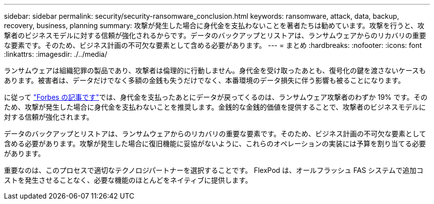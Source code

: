 ---
sidebar: sidebar 
permalink: security/security-ransomware_conclusion.html 
keywords: ransomware, attack, data, backup, recovery, business, planning 
summary: 攻撃が発生した場合に身代金を支払わないことを著者たちは勧めています。攻撃を行うと、攻撃者のビジネスモデルに対する信頼が強化されるからです。データのバックアップとリストアは、ランサムウェアからのリカバリの重要な要素です。そのため、ビジネス計画の不可欠な要素として含める必要があります。 
---
= まとめ
:hardbreaks:
:nofooter: 
:icons: font
:linkattrs: 
:imagesdir: ./../media/


ランサムウェアは組織犯罪の製品であり、攻撃者は倫理的に行動しません。身代金を受け取ったあとも、復号化の鍵を渡さないケースもあります。被害者は、データだけでなく多額の金銭も失うだけでなく、本番環境のデータ損失に伴う影響も被ることになります。

に従って https://www.forbes.com/sites/leemathews/2018/03/09/why-you-should-never-pay-a-ransomware-ransom/["Forbes の記事です"^]では、身代金を支払ったあとにデータが戻ってくるのは、ランサムウェア攻撃者のわずか 19% です。そのため、攻撃が発生した場合に身代金を支払わないことを推奨します。金銭的な金銭的価値を提供することで、攻撃者のビジネスモデルに対する信頼が強化されます。

データのバックアップとリストアは、ランサムウェアからのリカバリの重要な要素です。そのため、ビジネス計画の不可欠な要素として含める必要があります。攻撃が発生した場合に復旧機能に妥協がないように、これらのオペレーションの実装には予算を割り当てる必要があります。

重要なのは、このプロセスで適切なテクノロジパートナーを選択することです。 FlexPod は、オールフラッシュ FAS システムで追加コストを発生させることなく、必要な機能のほとんどをネイティブに提供します。
